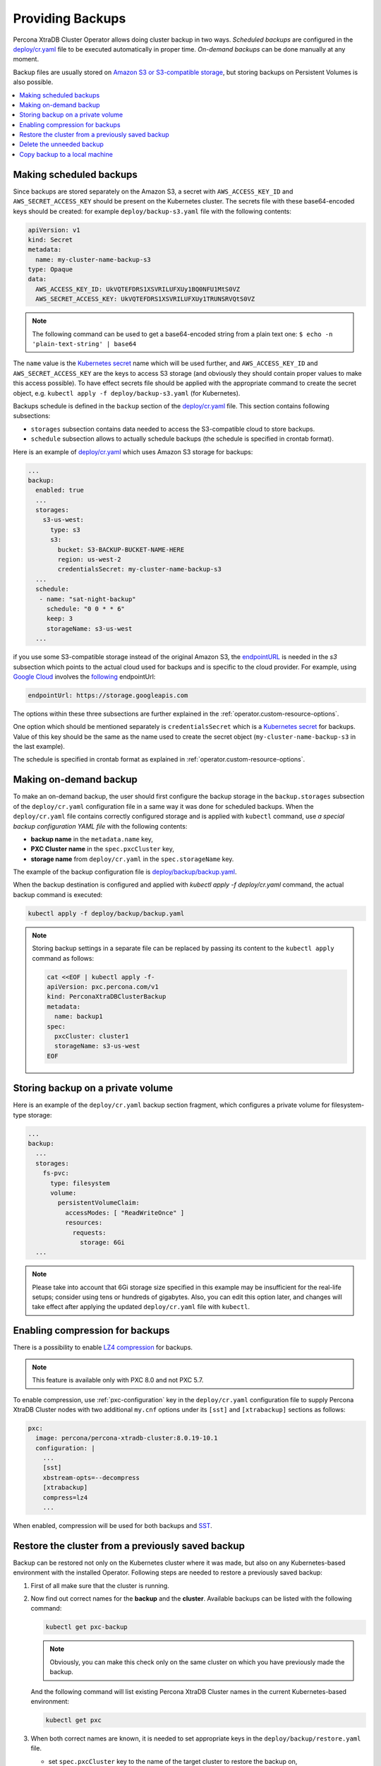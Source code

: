 Providing Backups
=================

Percona XtraDB Cluster Operator allows doing cluster backup in two ways.
*Scheduled backups* are configured in the
`deploy/cr.yaml <https://github.com/percona/percona-xtradb-cluster-operator/blob/master/deploy/cr.yaml>`_
file to be executed automatically in proper time. *On-demand backups*
can be done manually at any moment.

Backup files are usually stored on `Amazon S3 or S3-compatible
storage <https://en.wikipedia.org/wiki/Amazon_S3#S3_API_and_competing_services>`_,
but storing backups on Persistent Volumes is also possible.

.. contents:: :local:

.. _backups.scheduled:

Making scheduled backups
------------------------

Since backups are stored separately on the Amazon S3, a secret with
``AWS_ACCESS_KEY_ID`` and ``AWS_SECRET_ACCESS_KEY`` should be present on
the Kubernetes cluster. The secrets file with these base64-encoded keys should
be created: for example ``deploy/backup-s3.yaml`` file with the following
contents:

.. code:: yaml

   apiVersion: v1
   kind: Secret
   metadata:
     name: my-cluster-name-backup-s3
   type: Opaque
   data:
     AWS_ACCESS_KEY_ID: UkVQTEFDRS1XSVRILUFXUy1BQ0NFU1MtS0VZ
     AWS_SECRET_ACCESS_KEY: UkVQTEFDRS1XSVRILUFXUy1TRUNSRVQtS0VZ

.. note:: The following command can be used to get a base64-encoded string from
   a plain text one: ``$ echo -n 'plain-text-string' | base64``

The ``name`` value is the `Kubernetes
secret <https://kubernetes.io/docs/concepts/configuration/secret/>`__
name which will be used further, and ``AWS_ACCESS_KEY_ID`` and
``AWS_SECRET_ACCESS_KEY`` are the keys to access S3 storage (and
obviously they should contain proper values to make this access
possible). To have effect secrets file should be applied with the
appropriate command to create the secret object, e.g. 
``kubectl apply -f deploy/backup-s3.yaml`` (for Kubernetes).

Backups schedule is defined in the ``backup`` section of the
`deploy/cr.yaml <https://github.com/percona/percona-xtradb-cluster-operator/blob/master/deploy/cr.yaml>`__
file. This section contains following subsections:

* ``storages`` subsection contains data needed to access the S3-compatible cloud
  to store backups.
* ``schedule`` subsection allows to actually schedule backups (the schedule is
  specified in crontab format).

Here is an example of `deploy/cr.yaml <https://github.com/percona/percona-xtradb-cluster-operator/blob/master/deploy/cr.yaml>`_ which uses Amazon S3 storage for backups:

.. code:: yaml

   ...
   backup:
     enabled: true
     ...
     storages:
       s3-us-west:
         type: s3
         s3:
           bucket: S3-BACKUP-BUCKET-NAME-HERE
           region: us-west-2
           credentialsSecret: my-cluster-name-backup-s3
     ...
     schedule:
      - name: "sat-night-backup"
        schedule: "0 0 * * 6"
        keep: 3
        storageName: s3-us-west
     ...

if you use some S3-compatible storage instead of the original
Amazon S3, the `endpointURL <https://docs.min.io/docs/aws-cli-with-minio.html>`_ is needed in the `s3` subsection which points to the actual cloud used for backups and
is specific to the cloud provider. For example, using `Google Cloud <https://cloud.google.com>`_ involves the `following <https://storage.googleapis.com>`_ endpointUrl:

.. code:: yaml

   endpointUrl: https://storage.googleapis.com

The options within these three subsections are further explained in the
:ref:`operator.custom-resource-options`.

One option which should be mentioned separately is
``credentialsSecret`` which is a `Kubernetes
secret <https://kubernetes.io/docs/concepts/configuration/secret/>`_
for backups. Value of this key should be the same as the name used to
create the secret object (``my-cluster-name-backup-s3`` in the last
example).

The schedule is specified in crontab format as explained in
:ref:`operator.custom-resource-options`.

.. _backups-manual:

Making on-demand backup
-----------------------

To make an on-demand backup, the user should first configure the backup storage
in the ``backup.storages`` subsection of the ``deploy/cr.yaml`` configuration
file in a same way it was done for scheduled backups. When the
``deploy/cr.yaml`` file contains correctly configured storage and is applied
with ``kubectl`` command, use *a special backup configuration YAML file* with
the following contents:

* **backup name** in the ``metadata.name`` key,
* **PXC Cluster name** in the ``spec.pxcCluster`` key,
* **storage name** from ``deploy/cr.yaml`` in the ``spec.storageName`` key.

The example of the backup configuration file is `deploy/backup/backup.yaml <https://github.com/percona/percona-xtradb-cluster-operator/blob/master/deploy/backup/backup.yaml>`_.

When the backup destination is configured and applied with `kubectl apply -f deploy/cr.yaml` command, the actual backup command is executed:

.. code:: bash

   kubectl apply -f deploy/backup/backup.yaml

.. note:: Storing backup settings in a separate file can be replaced by
   passing its content to the ``kubectl apply`` command as follows:

   .. code:: bash

      cat <<EOF | kubectl apply -f-
      apiVersion: pxc.percona.com/v1
      kind: PerconaXtraDBClusterBackup
      metadata:
        name: backup1
      spec:
        pxcCluster: cluster1
        storageName: s3-us-west
      EOF

.. _backups-private-volume:

Storing backup on a private volume
-----------------------------------

Here is an example of the ``deploy/cr.yaml`` backup section fragment, which
configures a private volume for filesystem-type storage:

.. code:: yaml

  ...
  backup:
    ...
    storages:
      fs-pvc:
        type: filesystem
        volume:
          persistentVolumeClaim:
            accessModes: [ "ReadWriteOnce" ]
            resources:
              requests:
                storage: 6Gi
    ...

.. note:: Please take into account that 6Gi storage size specified in this
   example may be insufficient for the real-life setups; consider using tens or
   hundreds of gigabytes. Also, you can edit this option later, and changes will
   take effect after applying the updated ``deploy/cr.yaml`` file with
   ``kubectl``.

.. _backups-compression:

Enabling compression for backups
--------------------------------

There is a possibility to enable 
`LZ4 compression <https://en.wikipedia.org/wiki/LZ4_(compression_algorithm)>`_
for backups.

.. note:: This feature is available only with PXC 8.0 and not PXC 5.7.

To enable compression, use :ref:`pxc-configuration` key in the
``deploy/cr.yaml`` configuration file to supply Percona XtraDB Cluster nodes
with two additional ``my.cnf`` options under its ``[sst]`` and ``[xtrabackup]``
sections as follows:

.. code:: yaml

   pxc:
     image: percona/percona-xtradb-cluster:8.0.19-10.1
     configuration: |
       ...
       [sst]
       xbstream-opts=--decompress
       [xtrabackup]
       compress=lz4
       ...

When enabled, compression will be used for both backups and `SST <https://www.percona.com/doc/percona-xtradb-cluster/8.0/manual/state_snapshot_transfer.html>`_.

.. _backups-restore:

Restore the cluster from a previously saved backup
--------------------------------------------------

Backup can be restored not only on the Kubernetes cluster where it was made, but
also on any Kubernetes-based environment with the installed Operator.
Following steps are needed to restore a previously saved backup:

1. First of all make sure that the cluster is running.

2. Now find out correct names for the **backup** and the **cluster**. Available
   backups can be listed with the following command:

   .. code:: bash

      kubectl get pxc-backup

   .. note:: Obviously, you can make this check only on the same cluster on
      which you have previously made the backup.

   And the following command will list existing Percona XtraDB Cluster names in
   the current Kubernetes-based environment:

   .. code:: bash

      kubectl get pxc

3. When both correct names are known, it is needed to set appropriate keys
   in the ``deploy/backup/restore.yaml`` file.

   * set ``spec.pxcCluster`` key to the name of the target cluster to restore
     the backup on,
   * if you are restoring backup on the *same* Kubernetes-based cluster you have
      used to save this backup, set ``spec.backupName`` key to the name of your
      backup,
   * if you are restoring backup on the Kubernetes-based cluster *different*
     from one you have used to save this backup, set ``spec.backupSource``
     subsection instead of ``spec.backupName`` field to point on the appropriate
     PVC or S3-compatible storage:

     A. If backup was stored on the PVC volume, ``backupSource`` should contain
        the storage name (which should be configured in the main CR) and PVC Name:

        .. code-block:: yaml

           ...
           backupSource:
             destination: pvc/PVC_VOLUME_NAME
             storageName: pvc
             ...

     B. If backup was stored on the S3-compatible storage, ``backupSource``
        should contain ``destination`` key equal to the s3 bucket with a special
        ``s3://`` prefix, followed by the necessary S3 configuration keys, same
        as in ``deploy/cr.yaml`` file:

        .. code-block:: yaml

           ...
           backupSource:
             destination: s3://S3-BUCKET-NAME/BACKUP-NAME
             s3:
               credentialsSecret: my-cluster-name-backup-s3
               region: us-west-2
               endpointURL: https://URL-OF-THE-S3-COMPATIBLE-STORAGE
           ...

   After that, the actual restoration process can be started as follows:

   .. code:: bash

      kubectl apply -f deploy/backup/restore.yaml

.. note:: Storing backup settings in a separate file can be replaced by passing
   its content to the ``kubectl apply`` command as follows:

   .. code:: bash

      cat <<EOF | kubectl apply -f-
      apiVersion: "pxc.percona.com/v1"
      kind: "PerconaXtraDBClusterRestore"
      metadata:
        name: "restore1"
      spec:
        pxcCluster: "cluster1"
        backupName: "backup1"
      EOF

.. _backups-delete:

Delete the unneeded backup
--------------------------

Deleting a previously saved backup requires not more than the backup
name. This name can be taken from the list of available backups returned
by the following command:

.. code:: bash

   kubectl get pxc-backup

When the name is known, backup can be deleted as follows:

.. code:: bash

   kubectl delete pxc-backup/<backup-name>

.. _backups-copy:

Copy backup to a local machine
------------------------------

Make a local copy of a previously saved backup requires not more than
the backup name. This name can be taken from the list of available
backups returned by the following command:

.. code:: bash

   kubectl get pxc-backup

When the name is known, backup can be downloaded to the local machine as
follows:

.. code:: bash

   ./deploy/backup/copy-backup.sh <backup-name> path/to/dir

For example, this downloaded backup can be restored to the local
installation of Percona Server:

.. code:: bash

   service mysqld stop
   rm -rf /var/lib/mysql/*
   cat xtrabackup.stream | xbstream -x -C /var/lib/mysql
   xtrabackup --prepare --target-dir=/var/lib/mysql
   chown -R mysql:mysql /var/lib/mysql
   service mysqld start
